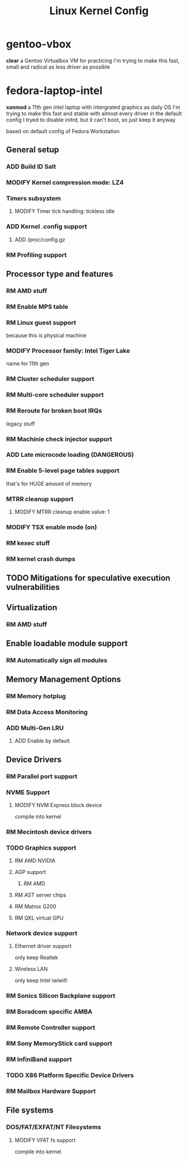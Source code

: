 #+TITLE: Linux Kernel Config
#+TODO: ADD(a) MODIFY(m) | TODO(t) RM(r)

* gentoo-vbox
*clear*
a Gentoo Virtualbox VM for practicing
I'm trying to make this fast, small and radical
as less driver as possible
* fedora-laptop-intel
*xanmod*
a 11th gen intel laptop with intergrated graphics as daily OS
I'm trying to make this fast and stable
with almost every driver in the default config
I tryed to disable initrd, but it can't boot, so just keep it anyway

based on default config of Fedora Workstation


** General setup
*** ADD Build ID Salt
*** MODIFY Kernel compression mode: LZ4
*** Timers subsystem
**** MODIFY Timer tick handling: tickless idle
*** ADD Kernel .config support
**** ADD /proc/config.gz
*** RM Profiling support
** Processor type and features
*** RM AMD stuff
*** RM Enable MPS table
*** RM Linux guest support
because this is physical machine
*** MODIFY Processor family: Intel Tiger Lake
name for 11th gen
*** RM Cluster scheduler support
*** RM Multi-core scheduler support
*** RM Reroute for broken boot IRQs
legacy stuff
*** RM Machinie check injector support
*** ADD Late microcode loading (DANGEROUS)
*** RM Enable 5-level page tables support
that's for HUGE amount of memory
*** MTRR cleanup support
**** MODIFY MTRR cleanup enable value: 1
*** MODIFY TSX enable mode (on)
*** RM kexec stuff
*** RM kernel crash dumps
** TODO Mitigations for speculative execution vulnerabilities
** Virtualization
*** RM AMD stuff
** Enable loadable module support
*** RM Automatically sign all modules
** Memory Management Options
*** RM Memory hotplug
*** RM Data Access Monitoring
*** ADD Multi-Gen LRU
**** ADD Enable by default
** Device Drivers
*** RM Parallel port support
*** NVME Support
**** MODIFY NVM Express block device
compile into kernel
*** RM Mecintosh device drivers
*** TODO Graphics support
**** RM AMD NVIDIA
**** AGP support
***** RM AMD
**** RM AST server chips
**** RM Matrox G200
**** RM QXL virtual GPU
*** Network device support
**** Ethernet driver support
only keep Realtek
**** Wireless LAN
only keep Intel iwlwifi
*** RM Sonics Silicon Backplane support
*** RM Boradcom specific AMBA
*** RM Remote Controller support
*** RM Sony MemoryStick card support
*** RM InfiniBand support
*** TODO X86 Platform Specific Device Drivers
*** RM Mailbox Hardware Support
** File systems
*** DOS/FAT/EXFAT/NT Filesystems
**** MODIFY VFAT fs support
compile into kernel


 

